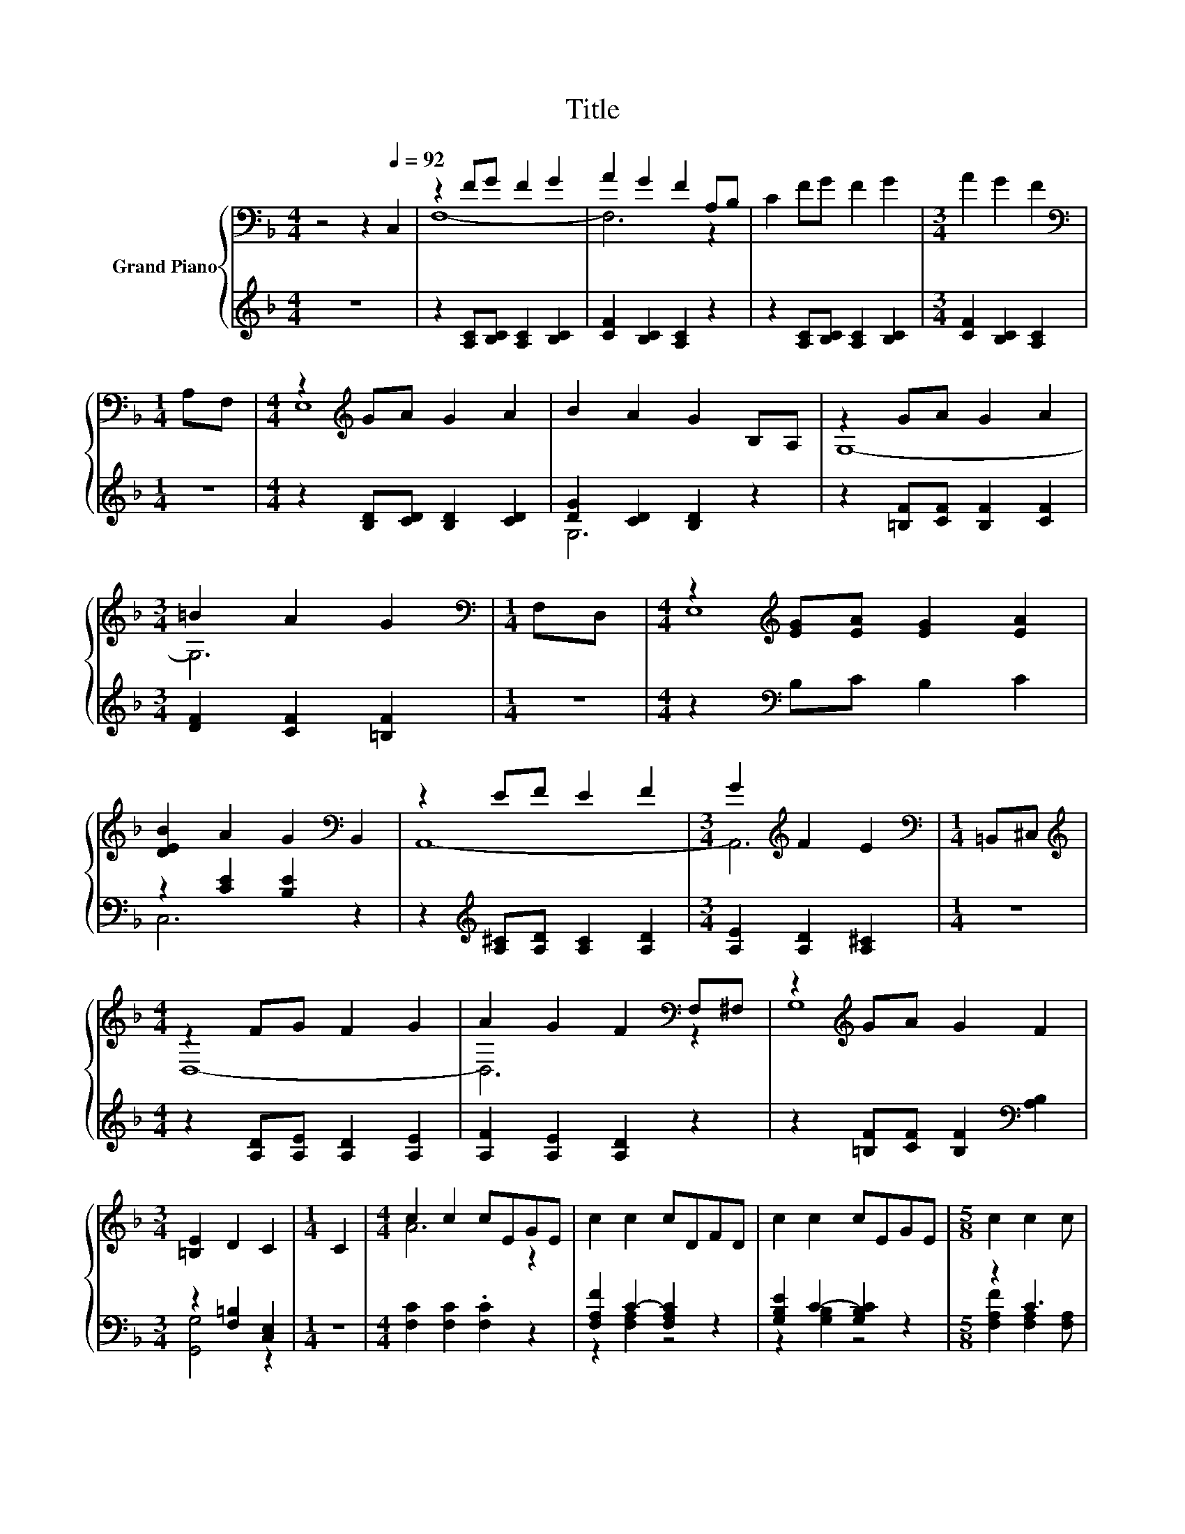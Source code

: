 X:1
T:Title
%%score { ( 1 3 ) | ( 2 4 ) }
L:1/8
M:4/4
K:F
V:1 bass nm="Grand Piano"
V:3 bass 
V:2 treble 
V:4 treble 
V:1
 z4 z2[Q:1/4=92] C,2 | z2 FG F2 G2 | A2 G2 F2 A,B, | C2 FG F2 G2 |[M:3/4] A2 G2 F2 | %5
[M:1/4][K:bass] A,F, |[M:4/4] z2[K:treble] GA G2 A2 | B2 A2 G2 B,A, | z2 GA G2 A2 | %9
[M:3/4] =B2 A2 G2 |[M:1/4][K:bass] F,D, |[M:4/4] z2[K:treble] [EG][EA] [EG]2 [EA]2 | %12
 [DEB]2 A2 G2[K:bass] B,,2 | z2 EF E2 F2 |[M:3/4] G2[K:treble] F2 E2 |[M:1/4][K:bass] =B,,^C, | %16
[M:4/4][K:treble] z2 FG F2 G2 | A2 G2 F2[K:bass] F,^F, | z2[K:treble] GA G2 F2 | %19
[M:3/4] [=B,E]2 D2 C2 |[M:1/4] C2 |[M:4/4] c2 c2 cEGE | c2 c2 cDFD | c2 c2 cEGE |[M:5/8] c2 c2 c | %25
[M:3/8] CDF |[M:4/4] c2 z2 z4 | %27
 c2 c2 cDFD[Q:1/4=89][Q:1/4=86][Q:1/4=83][Q:1/4=81][Q:1/4=78][Q:1/4=75][Q:1/4=72] | %28
 E2 [DEB]2 [CFA]2 G2 |[M:7/8] F-F-F- F- F3 |] %30
V:2
 z8 | z2 [A,C][B,C] [A,C]2 [B,C]2 | [CF]2 [B,C]2 [A,C]2 z2 | z2 [A,C][B,C] [A,C]2 [B,C]2 | %4
[M:3/4] [CF]2 [B,C]2 [A,C]2 |[M:1/4] z2 |[M:4/4] z2 [B,D][CD] [B,D]2 [CD]2 | %7
 [DG]2 [CD]2 [B,D]2 z2 | z2 [=B,F][CF] [B,F]2 [CF]2 |[M:3/4] [DF]2 [CF]2 [=B,F]2 |[M:1/4] z2 | %11
[M:4/4] z2[K:bass] B,C B,2 C2 | z2 [CE]2 [B,E]2 z2 | z2[K:treble] [A,^C][A,D] [A,C]2 [A,D]2 | %14
[M:3/4] [A,E]2 [A,D]2 [A,^C]2 |[M:1/4] z2 |[M:4/4] z2 [A,D][A,E] [A,D]2 [A,E]2 | %17
 [A,F]2 [A,E]2 [A,D]2 z2 | z2 [=B,F][CF] [B,F]2[K:bass] [A,B,]2 |[M:3/4] z2 [F,=B,]2 [C,E,]2 | %20
[M:1/4] z2 |[M:4/4] [F,C]2 [F,C]2 .[F,C]2 z2 | [F,A,F]2 C2- [F,A,C]2 z2 | %23
 [G,B,E]2 C2- [G,B,C]2 z2 |[M:5/8] z2 C3 |[M:3/8] A,B,D |[M:4/4] F,2 F,2 F,B,B,B, | z2 [A,C]4 z2 | %28
 B,2 C,2 C,2 [C,B,C]2 |[M:7/8] [F,A,C]2 [B,,B,]2 [F,,F,]3 |] %30
V:3
 x8 | F,8- | F,6 z2 | x8 |[M:3/4] x6 |[M:1/4][K:bass] x2 |[M:4/4] E,8[K:treble] | x8 | G,8- | %9
[M:3/4] G,6 |[M:1/4][K:bass] x2 |[M:4/4] E,8[K:treble] | x6[K:bass] x2 | A,,8- | %14
[M:3/4] A,,6[K:treble] |[M:1/4][K:bass] x2 |[M:4/4][K:treble] D,8- | D,6[K:bass] z2 | %18
 G,8[K:treble] |[M:3/4] x6 |[M:1/4] x2 |[M:4/4] A6 z2 | x8 | x8 |[M:5/8] x5 |[M:3/8] x3 | %26
[M:4/4] [CA]2- [C-A-c]2 [CAc]EGE | x8 | x8 |[M:7/8] z2 D2 [A,C]3 |] %30
V:4
 x8 | x8 | x8 | x8 |[M:3/4] x6 |[M:1/4] x2 |[M:4/4] x8 | G,6 z2 | x8 |[M:3/4] x6 |[M:1/4] x2 | %11
[M:4/4] x2[K:bass] x6 | C,6 z2 | x2[K:treble] x6 |[M:3/4] x6 |[M:1/4] x2 |[M:4/4] x8 | x8 | %18
 x6[K:bass] x2 |[M:3/4] [G,,G,]4 z2 |[M:1/4] x2 |[M:4/4] x8 | z2 [F,A,]2 z4 | z2 [G,B,]2 z4 | %24
[M:5/8] [F,A,F]2 [F,A,]2 [F,A,] |[M:3/8] x3 |[M:4/4] x8 | [F,A,F]2 F,2 F,A,A,A, | x8 |[M:7/8] x7 |] %30

